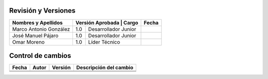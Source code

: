 Revisión y Versiones
=====


+----------------------------+-------------------+--------------------+--------------+
|Nombres y Apellidos         | Versión Aprobada |  Cargo              |   Fecha      |
+============================+==================+=====================+==============+
| Marco Antonio González     |       1.0        |Desarrollador Junior |              |
+----------------------------+------------------+---------------------+--------------+
| José Manuel Pájaro         |       1.0        |Desarrollador Junior |              |
+----------------------------+------------------+---------------------+--------------+
| Omar Moreno                |       1.0        |Líder Técnico        |              |
+----------------------------+------------------+---------------------+--------------+



Control de cambios
====

+-----------------+-----------------+----------------+--------------------------+
|Fecha            | Autor           |  Versión       |   Descripción del cambio |
+=================+=================+================+==========================+
|                 |                 |                |                          |
+-----------------+-----------------+----------------+--------------------------+
|                 |                 |                |                          |
+-----------------+-----------------+----------------+--------------------------+
|                 |                 |                |                          |
+-----------------+-----------------+----------------+--------------------------+




